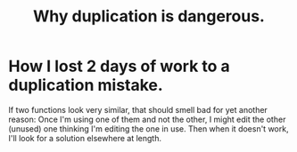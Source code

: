 :PROPERTIES:
:ID:       dbdc84fc-7cb4-4fa9-99e9-0b8b8f3f8de2
:END:
#+title: Why duplication is dangerous.
* How I lost 2 days of work to a duplication mistake.
  If two functions look very similar,
  that should smell bad for yet another reason:
  Once I'm using one of them and not the other,
  I might edit the other (unused) one thinking I'm editing the one in use.
  Then when it doesn't work, I'll look for a solution elsewhere at length.
